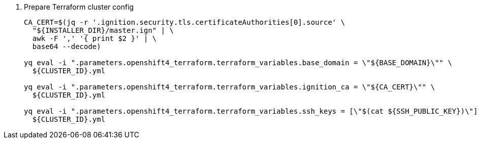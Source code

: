 . Prepare Terraform cluster config
+
[source,bash,subs="attributes+"]
----
ifeval::["{provider}" == "exoscale"]
# Define team responsible for the Puppet-managed LBs
# e.g. TEAM=tarazed
TEAM=<team-name>
endif::[]

CA_CERT=$(jq -r '.ignition.security.tls.certificateAuthorities[0].source' \
  "${INSTALLER_DIR}/master.ign" | \
  awk -F ',' '{ print $2 }' | \
  base64 --decode)

yq eval -i ".parameters.openshift4_terraform.terraform_variables.base_domain = \"${BASE_DOMAIN}\"" \
  ${CLUSTER_ID}.yml

yq eval -i ".parameters.openshift4_terraform.terraform_variables.ignition_ca = \"${CA_CERT}\"" \
  ${CLUSTER_ID}.yml

ifeval::["{provider}" != "exoscale"]
yq eval -i ".parameters.openshift4_terraform.terraform_variables.ssh_keys = [\"$(cat ${SSH_PUBLIC_KEY})\"]" \
  ${CLUSTER_ID}.yml
endif::[]
ifeval::["{provider}" == "exoscale"]
yq eval -i ".parameters.openshift4_terraform.terraform_variables.ssh_key = \"$(cat ${SSH_PUBLIC_KEY})\"" \
  ${CLUSTER_ID}.yml

yq eval -i ".parameters.openshift4_terraform.terraform_variables.team = \"${TEAM}\"" \
  ${CLUSTER_ID}.yml

yq eval -i ".parameters.openshift4_terraform.terraform_variables.hieradata_repo_user = \"${HIERADATA_REPO_USER}\"" \
  ${CLUSTER_ID}.yml
endif::[]
----

ifeval::["{provider}" == "exoscale"]
. Configure Exoscale-specific Terraform variables
+
[source,bash,subs="attributes+"]
----
yq eval -i ".parameters.openshift4_terraform.terraform_variables.rhcos_template = \"${RHCOS_TEMPLATE}\"" \
  ${CLUSTER_ID}.yml
----

endif::[]
ifeval::["{provider}" == "cloudscale"]
. Configure cloudscale.ch-specific Terraform variables
+
[source,bash,subs="attributes+"]
----
yq eval -i ".parameters.openshift4_terraform.terraform_variables.image_slug = \"custom:rhcos-{ocp-minor-version}\"" \
  ${CLUSTER_ID}.yml
----
endif::[]
